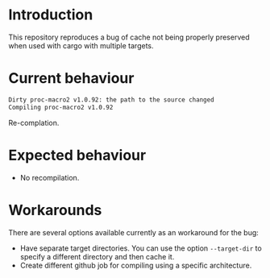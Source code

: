 * Introduction

This repository reproduces a bug of cache not being properly preserved
when used with cargo with multiple targets.

* Current behaviour

#+begin_src sh
Dirty proc-macro2 v1.0.92: the path to the source changed
Compiling proc-macro2 v1.0.92
#+end_src

Re-complation.

* Expected behaviour

- No recompilation.

* Workarounds

There are several options available currently as an workaround for the
bug:

- Have separate target directories. You can use the option
  ~--target-dir~ to specify a different directory and then cache it.
- Create different github job for compiling using a specific
  architecture.
